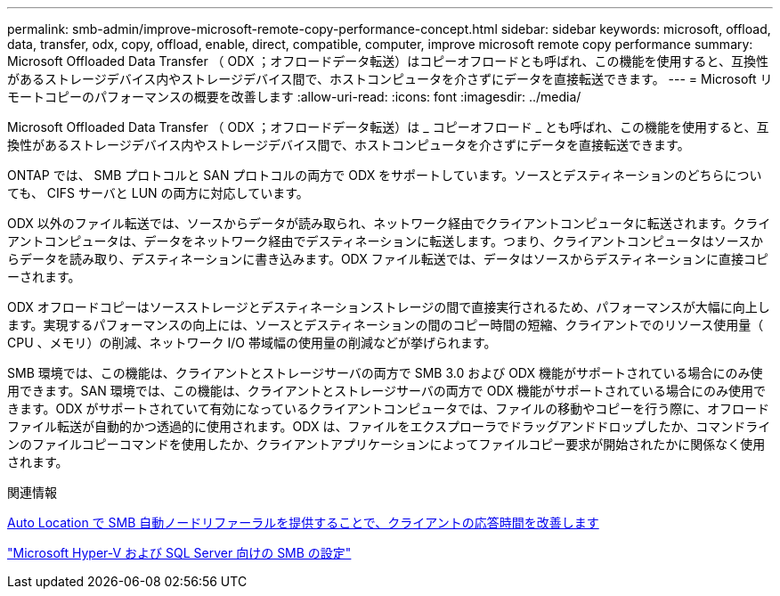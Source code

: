 ---
permalink: smb-admin/improve-microsoft-remote-copy-performance-concept.html 
sidebar: sidebar 
keywords: microsoft, offload, data, transfer, odx, copy, offload, enable, direct, compatible, computer, improve microsoft remote copy performance 
summary: Microsoft Offloaded Data Transfer （ ODX ；オフロードデータ転送）はコピーオフロードとも呼ばれ、この機能を使用すると、互換性があるストレージデバイス内やストレージデバイス間で、ホストコンピュータを介さずにデータを直接転送できます。 
---
= Microsoft リモートコピーのパフォーマンスの概要を改善します
:allow-uri-read: 
:icons: font
:imagesdir: ../media/


[role="lead"]
Microsoft Offloaded Data Transfer （ ODX ；オフロードデータ転送）は _ コピーオフロード _ とも呼ばれ、この機能を使用すると、互換性があるストレージデバイス内やストレージデバイス間で、ホストコンピュータを介さずにデータを直接転送できます。

ONTAP では、 SMB プロトコルと SAN プロトコルの両方で ODX をサポートしています。ソースとデスティネーションのどちらについても、 CIFS サーバと LUN の両方に対応しています。

ODX 以外のファイル転送では、ソースからデータが読み取られ、ネットワーク経由でクライアントコンピュータに転送されます。クライアントコンピュータは、データをネットワーク経由でデスティネーションに転送します。つまり、クライアントコンピュータはソースからデータを読み取り、デスティネーションに書き込みます。ODX ファイル転送では、データはソースからデスティネーションに直接コピーされます。

ODX オフロードコピーはソースストレージとデスティネーションストレージの間で直接実行されるため、パフォーマンスが大幅に向上します。実現するパフォーマンスの向上には、ソースとデスティネーションの間のコピー時間の短縮、クライアントでのリソース使用量（ CPU 、メモリ）の削減、ネットワーク I/O 帯域幅の使用量の削減などが挙げられます。

SMB 環境では、この機能は、クライアントとストレージサーバの両方で SMB 3.0 および ODX 機能がサポートされている場合にのみ使用できます。SAN 環境では、この機能は、クライアントとストレージサーバの両方で ODX 機能がサポートされている場合にのみ使用できます。ODX がサポートされていて有効になっているクライアントコンピュータでは、ファイルの移動やコピーを行う際に、オフロードファイル転送が自動的かつ透過的に使用されます。ODX は、ファイルをエクスプローラでドラッグアンドドロップしたか、コマンドラインのファイルコピーコマンドを使用したか、クライアントアプリケーションによってファイルコピー要求が開始されたかに関係なく使用されます。

.関連情報
xref:improve-client-response-node-referrals-concept.adoc[Auto Location で SMB 自動ノードリファーラルを提供することで、クライアントの応答時間を改善します]

link:../smb-hyper-v-sql/index.html["Microsoft Hyper-V および SQL Server 向けの SMB の設定"]
